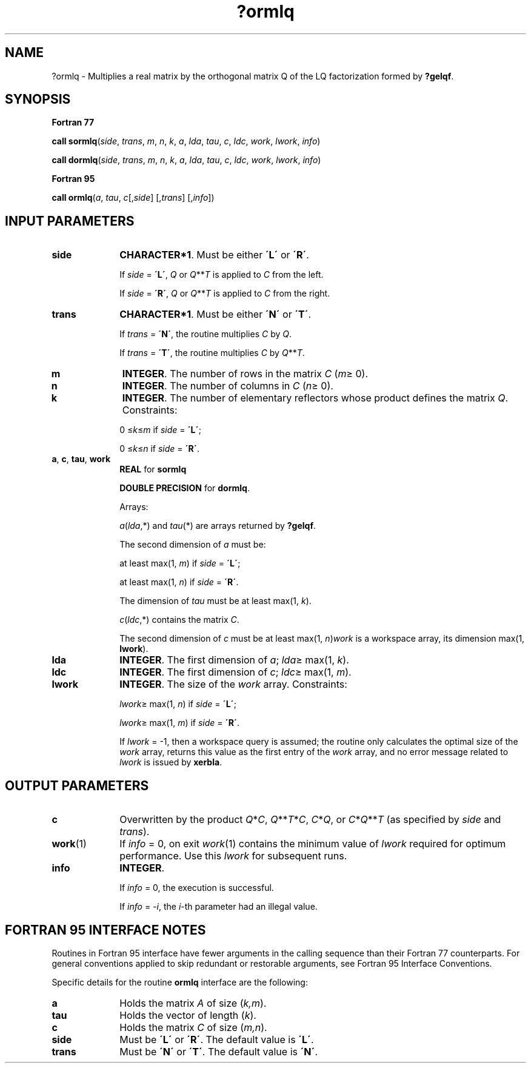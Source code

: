 .\" Copyright (c) 2002 \- 2008 Intel Corporation
.\" All rights reserved.
.\"
.TH ?ormlq 3 "Intel Corporation" "Copyright(C) 2002 \- 2008" "Intel(R) Math Kernel Library"
.SH NAME
?ormlq \- Multiplies a real matrix by the orthogonal matrix Q of the LQ factorization formed by \fB?gelqf\fR.
.SH SYNOPSIS
.PP
.B Fortran 77
.PP
\fBcall sormlq\fR(\fIside\fR, \fItrans\fR, \fIm\fR, \fIn\fR, \fIk\fR, \fIa\fR, \fIlda\fR, \fItau\fR, \fIc\fR, \fIldc\fR, \fIwork\fR, \fIlwork\fR, \fIinfo\fR)
.PP
\fBcall dormlq\fR(\fIside\fR, \fItrans\fR, \fIm\fR, \fIn\fR, \fIk\fR, \fIa\fR, \fIlda\fR, \fItau\fR, \fIc\fR, \fIldc\fR, \fIwork\fR, \fIlwork\fR, \fIinfo\fR)
.PP
.B Fortran 95
.PP
\fBcall ormlq\fR(\fIa\fR, \fItau\fR, \fIc\fR[,\fIside\fR] [,\fItrans\fR] [,\fIinfo\fR])
.SH INPUT PARAMETERS

.TP 10
\fBside\fR
.NL
\fBCHARACTER*1\fR. Must be either \fB\'L\'\fR or \fB\'R\'\fR. 
.IP
If \fIside\fR = \fB\'L\'\fR, \fIQ\fR or \fIQ\fR**\fIT\fR is applied to \fIC\fR from the left. 
.IP
If \fIside\fR = \fB\'R\'\fR, \fIQ\fR or \fIQ\fR**\fIT\fR is applied to \fIC\fR from the right.
.TP 10
\fBtrans\fR
.NL
\fBCHARACTER*1\fR. Must be either \fB\'N\'\fR or \fB\'T\'\fR. 
.IP
If \fItrans\fR = \fB\'N\'\fR, the routine multiplies \fIC\fR by \fIQ\fR. 
.IP
If \fItrans\fR = \fB\'T\'\fR, the routine multiplies \fIC\fR by \fIQ\fR**\fIT\fR.
.TP 10
\fBm\fR
.NL
\fBINTEGER\fR. The number of rows in the matrix \fIC\fR (\fIm\fR\(>= 0). 
.TP 10
\fBn\fR
.NL
\fBINTEGER\fR. The number of columns in \fIC\fR (\fIn\fR\(>= 0). 
.TP 10
\fBk\fR
.NL
\fBINTEGER\fR. The number of elementary reflectors whose product defines the matrix \fIQ\fR. Constraints: 
.IP
0 \(<=\fIk\fR\(<=\fIm\fR if \fIside\fR = \fB\'L\'\fR;
.IP
0 \(<=\fIk\fR\(<=\fIn\fR if \fIside\fR = \fB\'R\'\fR. 
.TP 10
\fBa\fR, \fBc\fR, \fBtau\fR, \fBwork\fR
.NL
\fBREAL\fR for \fBsormlq\fR
.IP
\fBDOUBLE PRECISION\fR for \fBdormlq\fR.
.IP
Arrays: 
.IP
\fIa\fR(\fIlda\fR,*) and \fItau\fR(*) are arrays returned by \fB?gelqf\fR. 
.IP
The second dimension of \fIa\fR must be: 
.IP
at least max(1, \fIm\fR) if \fIside\fR = \fB\'L\'\fR; 
.IP
at least max(1, \fIn\fR) if \fIside\fR = \fB\'R\'\fR. 
.IP
The dimension of \fItau\fR must be at least max(1, \fIk\fR).
.IP
\fIc\fR(\fIldc\fR,*) contains the matrix \fIC\fR.
.IP
The second dimension of \fIc\fR must be at least max(1, \fIn\fR)\fIwork\fR is a workspace array, its dimension max(1, \fBlwork\fR). 
.TP 10
\fBlda\fR
.NL
\fBINTEGER\fR. The first dimension of \fIa\fR; \fIlda\fR\(>= max(1, \fIk\fR). 
.TP 10
\fBldc\fR
.NL
\fBINTEGER\fR. The first dimension of \fIc\fR; \fIldc\fR\(>= max(1, \fIm\fR).
.TP 10
\fBlwork\fR
.NL
\fBINTEGER\fR. The size of the \fIwork\fR array. Constraints: 
.IP
\fIlwork\fR\(>= max(1, \fIn\fR) if \fIside\fR = \fB\'L\'\fR;
.IP
\fIlwork\fR\(>= max(1, \fIm\fR) if \fIside\fR = \fB\'R\'\fR. 
.IP
If \fIlwork\fR = -1, then a workspace query is assumed; the routine only calculates the optimal size of the \fIwork\fR array, returns this value as the first entry of the \fIwork\fR array, and no error message related to \fIlwork\fR is issued by \fBxerbla\fR.
.SH OUTPUT PARAMETERS

.TP 10
\fBc\fR
.NL
Overwritten by the product \fIQ\fR*\fIC\fR, \fIQ\fR**\fIT\fR*\fIC\fR, \fIC\fR*\fIQ\fR, or \fIC\fR*\fIQ\fR**\fIT\fR (as specified by \fIside\fR and \fItrans\fR).
.TP 10
\fBwork\fR(1)
.NL
If \fIinfo\fR = 0, on exit \fIwork\fR(1) contains the minimum value of \fIlwork\fR required for optimum performance. Use this \fIlwork\fR for subsequent runs.
.TP 10
\fBinfo\fR
.NL
\fBINTEGER\fR. 
.IP
If \fIinfo\fR = 0, the execution is successful. 
.IP
If \fIinfo\fR = \fI-i\fR, the \fIi\fR-th parameter had an illegal value.
.SH FORTRAN 95 INTERFACE NOTES
.PP
.PP
Routines in Fortran 95 interface have fewer arguments in the calling sequence than their Fortran 77 counterparts. For general conventions applied to skip redundant or restorable arguments, see Fortran 95  Interface Conventions.
.PP
Specific details for the routine \fBormlq\fR interface are the following:
.TP 10
\fBa\fR
.NL
Holds the matrix \fIA\fR of size (\fIk,m\fR).
.TP 10
\fBtau\fR
.NL
Holds the vector of length (\fIk\fR).
.TP 10
\fBc\fR
.NL
Holds the matrix \fIC\fR of size (\fIm,n\fR).
.TP 10
\fBside\fR
.NL
Must be \fB\'L\'\fR or \fB\'R\'\fR. The default value is \fB\'L\'\fR.
.TP 10
\fBtrans\fR
.NL
Must be \fB\'N\'\fR or \fB\'T\'\fR. The default value is \fB\'N\'\fR.
